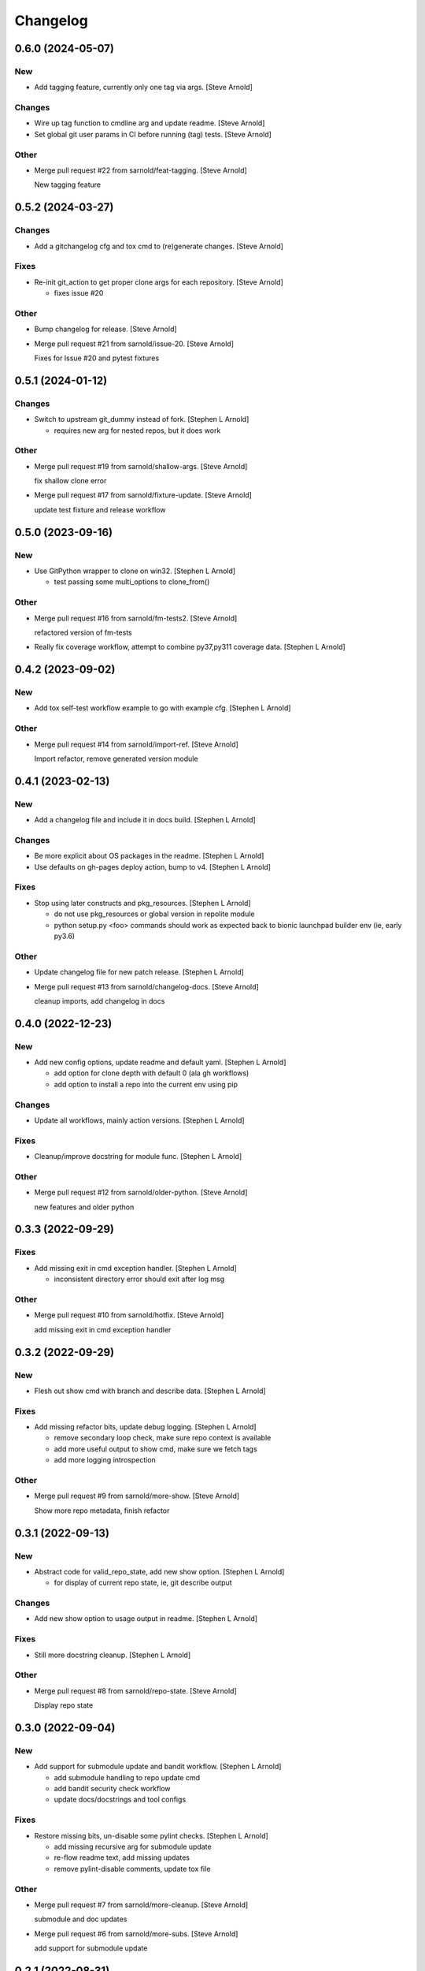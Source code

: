 Changelog
=========


0.6.0 (2024-05-07)
------------------

New
~~~
- Add tagging feature, currently only one tag via args. [Steve Arnold]

Changes
~~~~~~~
- Wire up tag function to cmdline arg and update readme. [Steve Arnold]
- Set global git user params in CI before running (tag) tests. [Steve
  Arnold]

Other
~~~~~
- Merge pull request #22 from sarnold/feat-tagging. [Steve Arnold]

  New tagging feature


0.5.2 (2024-03-27)
------------------

Changes
~~~~~~~
- Add a gitchangelog cfg and tox cmd to (re)generate changes. [Steve
  Arnold]

Fixes
~~~~~
- Re-init git_action to get proper clone args for each repository.
  [Steve Arnold]

  * fixes issue #20

Other
~~~~~
- Bump changelog for release. [Steve Arnold]
- Merge pull request #21 from sarnold/issue-20. [Steve Arnold]

  Fixes for Issue #20 and pytest fixtures


0.5.1 (2024-01-12)
------------------

Changes
~~~~~~~
- Switch to upstream git_dummy instead of fork. [Stephen L Arnold]

  * requires new arg for nested repos, but it does work

Other
~~~~~
- Merge pull request #19 from sarnold/shallow-args. [Steve Arnold]

  fix shallow clone error
- Merge pull request #17 from sarnold/fixture-update. [Steve Arnold]

  update test fixture and release workflow


0.5.0 (2023-09-16)
------------------

New
~~~
- Use GitPython wrapper to clone on win32. [Stephen L Arnold]

  * test passing some multi_options to clone_from()

Other
~~~~~
- Merge pull request #16 from sarnold/fm-tests2. [Steve Arnold]

  refactored version of fm-tests
- Really fix coverage workflow, attempt to combine py37,py311 coverage
  data. [Stephen L Arnold]


0.4.2 (2023-09-02)
------------------

New
~~~
- Add tox self-test workflow example to go with example cfg. [Stephen L
  Arnold]

Other
~~~~~
- Merge pull request #14 from sarnold/import-ref. [Steve Arnold]

  Import refactor, remove generated version module


0.4.1 (2023-02-13)
------------------

New
~~~
- Add a changelog file and include it in docs build. [Stephen L Arnold]

Changes
~~~~~~~
- Be more explicit about OS packages in the readme. [Stephen L Arnold]
- Use defaults on gh-pages deploy action, bump to v4. [Stephen L Arnold]

Fixes
~~~~~
- Stop using later constructs and pkg_resources. [Stephen L Arnold]

  * do not use pkg_resources or global version in repolite module
  * python setup.py <foo> commands should work as expected back to bionic
    launchpad builder env (ie, early py3.6)

Other
~~~~~
- Update changelog file for new patch release. [Stephen L Arnold]
- Merge pull request #13 from sarnold/changelog-docs. [Steve Arnold]

  cleanup imports, add changelog in docs


0.4.0 (2022-12-23)
------------------

New
~~~
- Add new config options, update readme and default yaml. [Stephen L
  Arnold]

  * add option for clone depth with default 0 (ala gh workflows)
  * add option to install a repo into the current env using pip

Changes
~~~~~~~
- Update all workflows, mainly action versions. [Stephen L Arnold]

Fixes
~~~~~
- Cleanup/improve docstring for module func. [Stephen L Arnold]

Other
~~~~~
- Merge pull request #12 from sarnold/older-python. [Steve Arnold]

  new features and older python


0.3.3 (2022-09-29)
------------------

Fixes
~~~~~
- Add missing exit in cmd exception handler. [Stephen L Arnold]

  * inconsistent directory error should exit after log msg

Other
~~~~~
- Merge pull request #10 from sarnold/hotfix. [Steve Arnold]

  add missing exit in cmd exception handler


0.3.2 (2022-09-29)
------------------

New
~~~
- Flesh out show cmd with branch and describe data. [Stephen L Arnold]

Fixes
~~~~~
- Add missing refactor bits, update debug logging. [Stephen L Arnold]

  * remove secondary loop check, make sure repo context is available
  * add more useful output to show cmd, make sure we fetch tags
  * add more logging introspection

Other
~~~~~
- Merge pull request #9 from sarnold/more-show. [Steve Arnold]

  Show more repo metadata, finish refactor


0.3.1 (2022-09-13)
------------------

New
~~~
- Abstract code for valid_repo_state, add new show option. [Stephen L
  Arnold]

  * for display of current repo state, ie, git describe output

Changes
~~~~~~~
- Add new show option to usage output in readme. [Stephen L Arnold]

Fixes
~~~~~
- Still more docstring cleanup. [Stephen L Arnold]

Other
~~~~~
- Merge pull request #8 from sarnold/repo-state. [Steve Arnold]

  Display repo state


0.3.0 (2022-09-04)
------------------

New
~~~
- Add support for submodule update and bandit workflow. [Stephen L
  Arnold]

  * add submodule handling to repo update cmd
  * add bandit security check workflow
  * update docs/docstrings and tool configs

Fixes
~~~~~
- Restore missing bits, un-disable some pylint checks. [Stephen L
  Arnold]

  * add missing recursive arg for submodule update
  * re-flow readme text, add missing updates
  * remove pylint-disable comments, update tox file

Other
~~~~~
- Merge pull request #7 from sarnold/more-cleanup. [Steve Arnold]

  submodule and doc updates
- Merge pull request #6 from sarnold/more-subs. [Steve Arnold]

  add support for submodule update


0.2.1 (2022-08-31)
------------------

Changes
~~~~~~~
- Main docs TOC meeds a better title. [Stephen L Arnold]

Fixes
~~~~~
- Add missing repo branch option. [Stephen L Arnold]
- Skip existing repos and allow clone if config updated. [Stephen L
  Arnold]

  * meaning the config file must have at least one repo configured that
    does not yet exist in the target directory, eg, a new ( or at least
    newly enabled) repository

Other
~~~~~
- Merge pull request #5 from sarnold/new-repo-fix. [Steve Arnold]

  improve existing directory check


0.2.0 (2022-08-20)
------------------

Changes
~~~~~~~
- Flesh out table of configuration keys. [Stephen L Arnold]

Other
~~~~~
- Merge pull request #3 from sarnold/still-more-docs. [Steve Arnold]

  expand cfg opts, update readme


0.1.0 (2022-08-17)
------------------

New
~~~
- Add lock-config option, update default config and readme. [Stephen L
  Arnold]
- Add sphinx/api doc sources and ci workflow, more cleanup. [Stephen L
  Arnold]

  * update readme, add missing license file

Other
~~~~~
- Merge pull request #2 from sarnold/more-docs. [Steve Arnold]

  doc updates and cleanup
- Merge pull request #1 from sarnold/docs-and-ci. [Steve Arnold]

  docs and CI workflows
- Create readme file, add base github CI workflows, more cleanup.
  [Stephen L Arnold]
- Finish initial git cmds, wire up logging, cleanup packaging. [Stephen
  L Arnold]
- Apply more flesh and lint cleanup, update cfg and tox files. [Stephen
  L Arnold]
- Add more (half)skeleton, update reqs, setup, tox files. [Stephen L
  Arnold]


0.0.0 (2022-08-14)
------------------
- Add initial project files and example config. [Stephen L Arnold]


